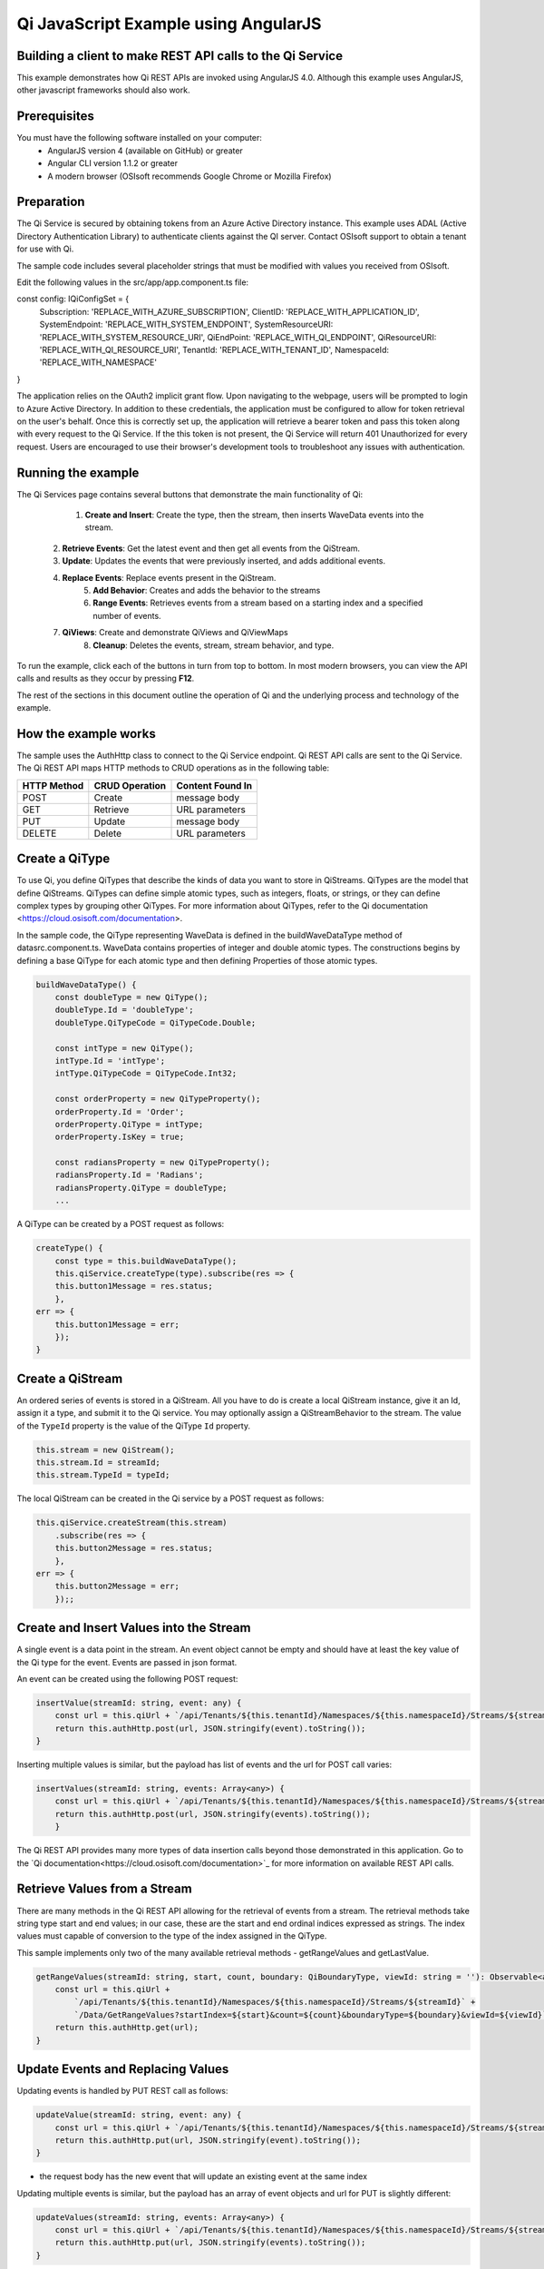 Qi JavaScript Example using AngularJS
======================================

Building a client to make REST API calls to the Qi Service
----------------------------------------------------------

This example demonstrates how Qi REST APIs are invoked using AngularJS 4.0. Although this example uses AngularJS, other javascript frameworks should also work.


Prerequisites
-------------

You must have the following software installed on your computer:
 - AngularJS version 4 (available on GitHub) or greater
 - Angular CLI version 1.1.2 or greater
 - A modern browser (OSIsoft recommends Google Chrome or Mozilla Firefox)


Preparation
-----------

The Qi Service is secured by obtaining tokens from an Azure Active
Directory instance. This example uses ADAL (Active Directory Authentication Library) 
to authenticate clients against the QI server. Contact OSIsoft support
to obtain a tenant for use with Qi. 

The sample code includes several placeholder strings that must be modified 
with values you received from OSIsoft. 

Edit the following values in the src/app/app.component.ts file:

.. code :: javascript

const config: IQiConfigSet = {
  Subscription: 'REPLACE_WITH_AZURE_SUBSCRIPTION',
  ClientID: 'REPLACE_WITH_APPLICATION_ID',
  SystemEndpoint: 'REPLACE_WITH_SYSTEM_ENDPOINT',
  SystemResourceURI: 'REPLACE_WITH_SYSTEM_RESOURCE_URI',
  QiEndPoint: 'REPLACE_WITH_QI_ENDPOINT',
  QiResourceURI: 'REPLACE_WITH_QI_RESOURCE_URI',
  TenantId: 'REPLACE_WITH_TENANT_ID',
  NamespaceId: 'REPLACE_WITH_NAMESPACE'
} 

The application relies on the OAuth2 implicit grant flow.  Upon navigating to the webpage, users will be prompted to login to Azure Active Directory. 
In addition to these credentials, the application must be configured to allow for token retrieval on the user's behalf.  Once this is 
correctly set up, the application will retrieve a bearer token and pass this token along with every request to the Qi Service.  If the this token
is not present, the Qi Service will return 401 Unauthorized for every request.  Users are encouraged to use their browser's development tools
to troubleshoot any issues with authentication.

Running the example
------------------------------

The Qi Services page contains several buttons that demonstrate the main functionality of Qi:

	1) **Create and Insert**: Create the type, then the stream, then inserts WaveData events into the stream.
    2) **Retrieve Events**: Get the latest event and then get all events from the QiStream.
    3) **Update**: Updates the events that were previously inserted, and adds additional events.
    4) **Replace Events**: Replace events present in the QiStream.
	5) **Add Behavior**: Creates and adds the behavior to the streams
	6) **Range Events**: Retrieves events from a stream based on a starting index and a specified number of events.
    7) **QiViews**: Create and demonstrate QiViews and QiViewMaps
	8) **Cleanup**: Deletes the events, stream, stream behavior, and type.


To run the example, click each of the buttons in turn from top to bottom. In most modern browsers, you can view the API calls and results as they occur by pressing **F12**. 


The rest of the sections in this document outline the operation of Qi and the underlying process and technology of the example.


How the example works
----------------------

The sample uses the AuthHttp class to connect to the Qi Service
endpoint. Qi REST API calls are sent to the Qi Service. The Qi REST API
maps HTTP methods to CRUD operations as in the following table:

+---------------+------------------+--------------------+
| HTTP Method   | CRUD Operation   | Content Found In   |
+===============+==================+====================+
| POST          | Create           | message body       |
+---------------+------------------+--------------------+
| GET           | Retrieve         | URL parameters     |
+---------------+------------------+--------------------+
| PUT           | Update           | message body       |
+---------------+------------------+--------------------+
| DELETE        | Delete           | URL parameters     |
+---------------+------------------+--------------------+


Create a QiType
---------------

To use Qi, you define QiTypes that describe the kinds of data you want
to store in QiStreams. QiTypes are the model that define QiStreams.
QiTypes can define simple atomic types, such as integers, floats, or
strings, or they can define complex types by grouping other QiTypes. For
more information about QiTypes, refer to the Qi
documentation <https://cloud.osisoft.com/documentation>.

In the sample code, the QiType representing WaveData is defined in the buildWaveDataType method of
datasrc.component.ts. WaveData contains properties of integer and double atomic types. 
The constructions begins by defining a base QiType for each atomic type and then defining
Properties of those atomic types.

.. code:: javascript

    buildWaveDataType() {
        const doubleType = new QiType();
        doubleType.Id = 'doubleType';
        doubleType.QiTypeCode = QiTypeCode.Double;

        const intType = new QiType();
        intType.Id = 'intType';
        intType.QiTypeCode = QiTypeCode.Int32;

        const orderProperty = new QiTypeProperty();
        orderProperty.Id = 'Order';
        orderProperty.QiType = intType;
        orderProperty.IsKey = true;

        const radiansProperty = new QiTypeProperty();
        radiansProperty.Id = 'Radians';
        radiansProperty.QiType = doubleType;
        ...

A QiType can be created by a POST request as follows:

.. code:: javascript

    createType() {
        const type = this.buildWaveDataType();
        this.qiService.createType(type).subscribe(res => {
        this.button1Message = res.status;
        },
    err => {
        this.button1Message = err;
        });
    }


Create a QiStream
-----------------

An ordered series of events is stored in a QiStream. All you have to do
is create a local QiStream instance, give it an Id, assign it a type,
and submit it to the Qi service. You may optionally assign a
QiStreamBehavior to the stream. The value of the ``TypeId`` property is
the value of the QiType ``Id`` property.

.. code:: javascript

    this.stream = new QiStream();
    this.stream.Id = streamId;
    this.stream.TypeId = typeId;

The local QiStream can be created in the Qi service by a POST request as
follows:

.. code:: javascript

    this.qiService.createStream(this.stream)
        .subscribe(res => {
        this.button2Message = res.status;
        },
    err => {
        this.button2Message = err;
        });;

Create and Insert Values into the Stream
----------------------------------------

A single event is a data point in the stream. An event object cannot be
empty and should have at least the key value of the Qi type for the
event. Events are passed in json format.

An event can be created using the following POST request:

.. code:: javascript

    insertValue(streamId: string, event: any) {
        const url = this.qiUrl + `/api/Tenants/${this.tenantId}/Namespaces/${this.namespaceId}/Streams/${streamId}/Data/InsertValue`;
        return this.authHttp.post(url, JSON.stringify(event).toString());
    }

Inserting multiple values is similar, but the payload has list of events
and the url for POST call varies:

.. code:: javascript

    insertValues(streamId: string, events: Array<any>) {
        const url = this.qiUrl + `/api/Tenants/${this.tenantId}/Namespaces/${this.namespaceId}/Streams/${streamId}/Data/InsertValues`;
        return this.authHttp.post(url, JSON.stringify(events).toString());
        }

The Qi REST API provides many more types of data insertion calls beyond
those demonstrated in this application. Go to the 
`Qi documentation<https://cloud.osisoft.com/documentation>`_ for more information
on available REST API calls.

Retrieve Values from a Stream
-----------------------------

There are many methods in the Qi REST API allowing for the retrieval of
events from a stream. The retrieval methods take string type start and
end values; in our case, these are the start and end ordinal indices
expressed as strings. The index values must
capable of conversion to the type of the index assigned in the QiType.

This sample implements only two of the many available retrieval methods -
getRangeValues and getLastValue.

.. code:: javascript

    getRangeValues(streamId: string, start, count, boundary: QiBoundaryType, viewId: string = ''): Observable<any> {
        const url = this.qiUrl +
            `/api/Tenants/${this.tenantId}/Namespaces/${this.namespaceId}/Streams/${streamId}` +
            `/Data/GetRangeValues?startIndex=${start}&count=${count}&boundaryType=${boundary}&viewId=${viewId}`;
        return this.authHttp.get(url);
    }


Update Events and Replacing Values
----------------------------------

Updating events is handled by PUT REST call as follows:

.. code:: javascript

    updateValue(streamId: string, event: any) {
        const url = this.qiUrl + `/api/Tenants/${this.tenantId}/Namespaces/${this.namespaceId}/Streams/${streamId}/Data/UpdateValue`;
        return this.authHttp.put(url, JSON.stringify(event).toString());
    }

-  the request body has the new event that will update an existing event
   at the same index

Updating multiple events is similar, but the payload has an array of
event objects and url for PUT is slightly different:

.. code:: javascript

    updateValues(streamId: string, events: Array<any>) {
        const url = this.qiUrl + `/api/Tenants/${this.tenantId}/Namespaces/${this.namespaceId}/Streams/${streamId}/Data/UpdateValues`;
        return this.authHttp.put(url, JSON.stringify(events).toString());
    }

If you attempt to update values that do not exist they will be created. The sample updates
the original ten values and then adds another ten values by updating with a
collection of twenty values.

In contrast to updating, replacing a value only considers existing
values and will not insert any new values into the stream. The sample
program demonstrates this by replacing all twenty values. The calling conventions are
identical to ``updateValue`` and ``updateValues``:

.. code:: javascript

    replaceValue(streamId: string, event: any) {
        const url = this.qiUrl + `/api/Tenants/${this.tenantId}/Namespaces/${this.namespaceId}/Streams/${streamId}/Data/ReplaceValue`;
        return this.authHttp.put(url, JSON.stringify(event).toString());
    }

    replaceValues(streamId: string, events: Array<any>) {
        const url = this.qiUrl + `/api/Tenants/${this.tenantId}/Namespaces/${this.namespaceId}/Streams/${streamId}/Data/ReplaceValues`;
        return this.authHttp.put(url, JSON.stringify(events).toString());
    }


Changing Stream Behavior
------------------------

When retrieving a value, the behavior of a stream can be altered
using ``QiStreamBehaviors``. A stream is updated with a behavior,
which changes how "get" operations are performed when an index falls between,
before, or after existing values. The default behavior is continuous, so
any indices not in the stream are interpolated using the previous
and next values.

In the sample, the behavior is updated to discrete, meaning that if an index
does not correspond to a real value in the stream then ``null`` is
returned by the Qi Service. The following shows how this is done in the
code:

.. code:: javascript

    const behavior = new QiStreamBehavior();
    behavior.Id = behaviorId;
    behavior.Name = 'SampleBehavior';
    behavior.Mode = QiStreamMode.Discrete;
    this.qiService.createBehavior(behavior).subscribe(() => {
        this.stream.BehaviorId = behaviorId;
        this.qiService.updateStream(this.stream).subscribe
        ...

The sample repeats the call to ``getRangeValues`` with the same
parameters as before, allowing you to compare the values of the event at
``Order=1``.

QiViews
-------

A QiView provides a way to map Stream data requests from one data type 
to another. You can apply a View to any read or GET operation. QiView 
is used to specify the mapping between source and target types.

Qi attempts to determine how to map Properties from the source to the 
destination. When the mapping is straightforward, such as when 
the properties are in the same position and of the same data type, 
or when the properties have the same name, Qi will map the properties automatically.

.. code:: javascript

    this.qiService.getRangeValues(streamId, '3', 5, QiBoundaryType.ExactOrCalculated, autoViewId)

To map a property that is beyond the ability of Qi to map on its own, 
you should define a QiViewProperty and add it to the QiView’s Properties collection.

.. code:: javascript

    const manualView = new QiView();
    manualView.Id = manualViewId;
    manualView.Name = "WaveData_AutoView";
    manualView.Description = "This view uses Qi Types of different shapes, mappings are made explicitly with QiViewProperties."
    manualView.SourceTypeId = typeId;
    manualView.TargetTypeId = targetIntTypeId;

    const viewProperty0 = new QiViewProperty();
    viewProperty0.SourceId = 'Order';
    viewProperty0.TargetId = 'OrderTarget';

    const viewProperty1 = new QiViewProperty();
    viewProperty1.SourceId = 'Sinh';
    viewProperty1.TargetId = 'SinhInt';

QiViewMap
---------

When a QiView is added, Qi defines a plan mapping. Plan details are retrieved as a QiViewMap. 
The QiViewMap provides a detailed Property-by-Property definition of the mapping.
The QiViewMap cannot be written, it can only be retrieved from Qi.

.. code:: javascript

    getViewMap(viewId: string): Observable<any> {
        const url = this.qiUrl + `/api/Tenants/${this.tenantId}/Namespaces/${this.namespaceId}/Views/${viewId}/Map`;
        return this.authHttp.get(url);
    }

Delete Values from a Stream
---------------------------

There are two methods in the sample that illustrate removing values from
a stream of data. The first method deletes only a single value. The second method 
removes a window of values, much like retrieving a window of values.
Removing values depends on the value's key type ID value. If a match is
found within the stream, then that value will be removed. Code from both functions
is shown below:

.. code:: javascript

    deleteValue(streamId: string, index): Observable<any> {
        const url = this.qiUrl + `/api/Tenants/${this.tenantId}/Namespaces/${this.namespaceId}/Streams/${streamId}/Data/RemoveValue?index=${index}`;
        return this.authHttp.delete(url);
    }

    deleteWindowValues(streamId: string, start, end): Observable<any> {
        const url = this.qiUrl +
        `/api/Tenants/${this.tenantId}/Namespaces/${this.namespaceId}/Streams/${streamId}` +
        `/Data/RemoveWindowValues?startIndex=${start}&endIndex=${end}`;
        return this.authHttp.delete(url);
    }

As when retrieving a window of values, removing a window is
inclusive; that is, both values corresponding to start and end
are removed from the stream.

Cleanup: Deleting Types, Behaviors, Views and Streams
-----------------------------------------------------

In order for the program to run repeatedly without collisions, the sample
performs some cleanup before exiting. Deleting streams, stream
behaviors, views and types can be achieved by a DELETE REST call and passing
the corresponding Id.

.. code:: javascript

    deleteValue(streamId: string, index): Observable<any> {
        const url = this.qiUrl + `/api/Tenants/${this.tenantId}/Namespaces/${this.namespaceId}/Streams/${streamId}/Data/RemoveValue?index=${index}`;
        return this.authHttp.delete(url);
    }

.. code:: javascript

    deleteWindowValues(streamId: string, start, end): Observable<any> {
        const url = this.qiUrl +
        `/api/Tenants/${this.tenantId}/Namespaces/${this.namespaceId}/Streams/${streamId}` +
        `/Data/RemoveWindowValues?startIndex=${start}&endIndex=${end}`;
        return this.authHttp.delete(url);
    }


